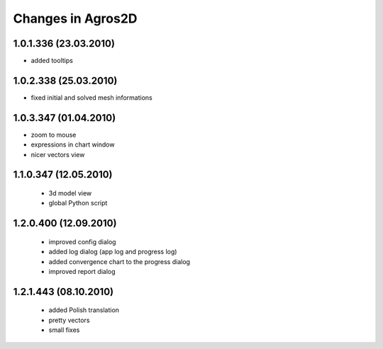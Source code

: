 Changes in Agros2D
==================

1.0.1.336 (23.03.2010)
----------------------

* added tooltips

1.0.2.338 (25.03.2010)
----------------------

* fixed initial and solved mesh informations

1.0.3.347 (01.04.2010)
----------------------

* zoom to mouse
* expressions in chart window
* nicer vectors view

1.1.0.347 (12.05.2010)
----------------------
  * 3d model view
  * global Python script
  
1.2.0.400 (12.09.2010)
----------------------  
  * improved config dialog
  * added log dialog (app log and progress log)
  * added convergence chart to the progress dialog
  * improved report dialog
  
1.2.1.443 (08.10.2010)
----------------------  
  * added Polish translation
  * pretty vectors
  * small fixes
